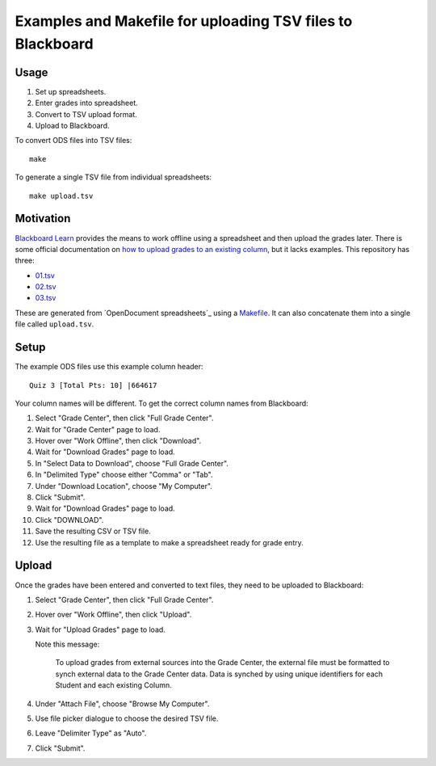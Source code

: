 ===========================================================
Examples and Makefile for uploading TSV files to Blackboard
===========================================================

Usage
-----

#. Set up spreadsheets.
#. Enter grades into spreadsheet.
#. Convert to TSV upload format.
#. Upload to Blackboard.

To convert ODS files into TSV files::

    make

To generate a single TSV file from individual spreadsheets::

    make upload.tsv

Motivation
----------

`Blackboard Learn`_ provides the means to work offline using a spreadsheet
and then upload the grades later.
There is some official documentation on
`how to upload grades to an existing column`_,
but it lacks examples. This repository has three:

- `<01.tsv>`_
- `<02.tsv>`_
- `<03.tsv>`_

.. _Blackboard Learn: https://en.wikipedia.org/wiki/Blackboard_Learn
.. _how to upload grades to an existing column: https://en-us.help.blackboard.com/Learn/Instructor/Grade/Grading_Tasks/Work_Offline_With_Grade_Data

These are generated from `OpenDocument spreadsheets`_ using a `<Makefile>`_.
It can also concatenate them into a single file called ``upload.tsv``.

.. OpenDocument spreadsheets: https://en.wikipedia.org/wiki/OpenDocument

Setup
-----

The example ODS files use this example column header::

    Quiz 3 [Total Pts: 10] |664617

Your column names will be different.
To get the correct column names from Blackboard:

#. Select "Grade Center", then click "Full Grade Center".

#. Wait for "Grade Center" page to load.

#. Hover over "Work Offline", then click "Download".

#. Wait for  "Download Grades" page to load.

#. In "Select Data to Download", choose "Full Grade Center".

#. In "Delimited Type" choose either "Comma" or "Tab".

#. Under "Download Location", choose "My Computer".

#. Click "Submit".

#. Wait for  "Download Grades" page to load.

#. Click "DOWNLOAD".

#. Save the resulting CSV or TSV file.

#. Use the resulting file as a template to make a spreadsheet
   ready for grade entry.

Upload
------

Once the grades have been entered and converted to text files,
they need to be uploaded to Blackboard:

#. Select "Grade Center", then click "Full Grade Center".

#. Hover over "Work Offline", then click "Upload".

#. Wait for "Upload Grades" page to load.

   Note this message:

       To upload grades from external sources into the Grade Center, the
       external file must be formatted to synch external data to the Grade
       Center data. Data is synched by using unique identifiers for each
       Student and each existing Column. 

#. Under "Attach File", choose "Browse My Computer".

#. Use file picker dialogue to choose the desired TSV file.

#. Leave "Delimiter Type" as "Auto".

#. Click "Submit".
